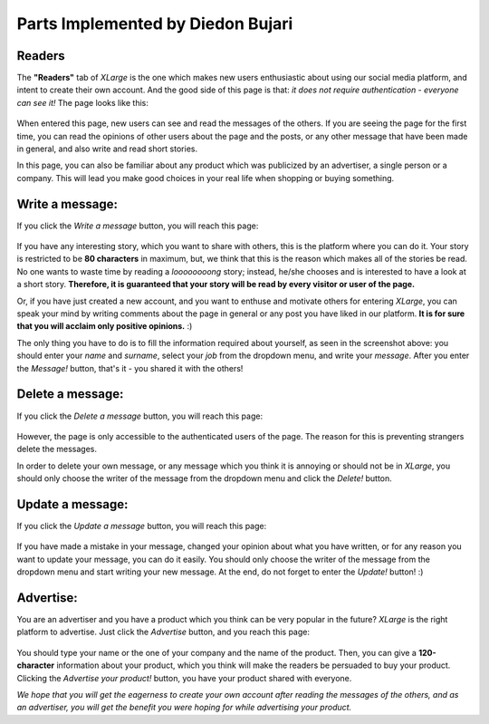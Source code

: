 Parts Implemented by Diedon Bujari
==================================

**Readers**
-----------
The **"Readers"** tab of *XLarge* is the one which makes new users enthusiastic about using our social media platform, and intent to create their own account. And the good side of this page is that: *it does not require authentication - everyone can see it!* The page looks like this:

.. figure:: images/diedon/1.png
   :scale: 100 %
   :alt: Readers screenshot

When entered this page, new users can see and read the messages of the others. If you are seeing the page for the first time, you can read the opinions of other users about the page and the posts, or any other message that have been made in general, and also write and read short stories.

In this page, you can also be familiar about any product which was publicized by an advertiser, a single person or a company. This will lead you make good choices in your real life when shopping or buying something.

Write a message:
----------------
If you click the *Write a message* button, you will reach this page:

.. figure:: images/diedon/2.png
   :scale: 100 %
   :alt: 'Write a message' page screenshot

If you have any interesting story, which you want to share with others, this is the platform where you can do it. Your story is restricted to be **80 characters** in maximum, but, we think that this is the reason which makes all of the stories be read. No one wants to waste time by reading a *loooooooong* story; instead, he/she chooses and is interested to have a look at a short story. **Therefore, it is guaranteed that your story will be read by every visitor or user of the page.**

Or, if you have just created a new account, and you want to enthuse and motivate others for entering *XLarge*, you can speak your mind by writing comments about the page in general or any post you have liked in our platform. **It is for sure that you will acclaim only positive opinions.** :)

The only thing you have to do is to fill the information required about yourself, as seen in the screenshot above: you should enter your *name* and *surname*, select your *job* from the dropdown menu, and write your *message*. After you enter the *Message!* button, that's it - you shared it with the others!

Delete a message:
-----------------
If you click the *Delete a message* button, you will reach this page:

.. figure:: images/diedon/3.png
   :scale: 100 %
   :alt: 'Delete a message' page screenshot

However, the page is only accessible to the authenticated users of the page. The reason for this is preventing strangers delete the messages.

In order to delete your own message, or any message which you think it is annoying or should not be in *XLarge*, you should only choose the writer of the message from the dropdown menu and click the *Delete!* button.

Update a message:
-----------------
If you click the *Update a message* button, you will reach this page:

.. figure:: images/diedon/4.png
   :scale: 100 %
   :alt: 'Update a message' page screenshot

If you have made a mistake in your message, changed your opinion about what you have written, or for any reason you want to update your message, you can do it easily. You should only choose the writer of the message from the dropdown menu and start writing your new message. At the end, do not forget to enter the *Update!* button! :)

Advertise:
----------
You are an advertiser and you have a product which you think can be very popular in the future? *XLarge* is the right platform to advertise. Just click the *Advertise* button, and you reach this page:

.. figure:: images/diedon/5.png
   :scale: 100 %
   :alt: Advertise screenshot

You should type your name or the one of your company and the name of the product. Then, you can give a **120-character** information about your product, which you think will make the readers be persuaded to buy your product. Clicking the *Advertise your product!* button, you have your product shared with everyone.

*We hope that you will get the eagerness to create your own account after reading the messages of the others, and as an advertiser, you will get the benefit you were hoping for while advertising your product.*
